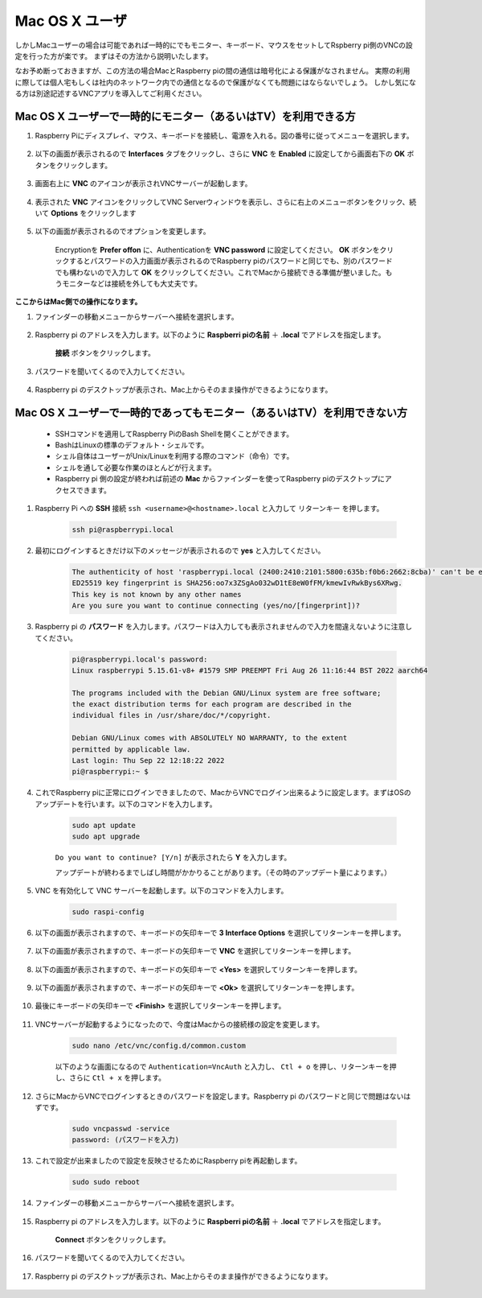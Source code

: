 
Mac OS X ユーザ
==========================

しかしMacユーザーの場合は可能であれば一時的にでもモニター、キーボード、マウスをセットしてRspberry pi側のVNCの設定を行った方が楽です。
まずはその方法から説明いたします。

なお予め断っておきますが、この方法の場合MacとRaspberry piの間の通信は暗号化による保護がなされません。
実際の利用に際しては個人宅もしくは社内のネットワーク内での通信となるので保護がなくても問題にはならないでしょう。
しかし気になる方は別途記述するVNCアプリを導入してご利用ください。

Mac OS X ユーザーで一時的にモニター（あるいはTV）を利用できる方
---------------------------------------------------------------------

#. Raspberry Piにディスプレイ、マウス、キーボードを接続し、電源を入れる。図の番号に従ってメニューを選択します。


    .. image:: img/mac_vnc1.png
        :align: center

#. 以下の画面が表示されるので **Interfaces** タブをクリックし、さらに **VNC** を **Enabled** に設定してから画面右下の **OK** ボタンをクリックします。

    .. image:: img/mac_vnc2.png
        :align: center


#. 画面右上に **VNC** のアイコンが表示されVNCサーバーが起動します。

    .. image:: img/mac_vnc3.png
        :align: center


#. 表示された **VNC** アイコンをクリックしてVNC Serverウィンドウを表示し、さらに右上のメニューボタンをクリック、続いて **Options** をクリックします

    .. image:: img/mac_vnc4.png
        :align: center

#. 以下の画面が表示されるのでオプションを変更します。

    .. image:: img/mac_vnc5.png
        :align: center

    Encryptionを **Prefer offon** に、Authenticationを **VNC password** に設定してください。
    **OK** ボタンをクリックするとパスワードの入力画面が表示されるのでRaspberry piのパスワードと同じでも、別のパスワードでも構わないので入力して **OK** をクリックしてください。これでMacから接続できる準備が整いました。もうモニターなどは接続を外しても大丈夫です。

**ここからはMac側での操作になります。**

#. ファインダーの移動メニューからサーバーへ接続を選択します。

    .. image:: img/mac_vnc10.png
        :align: center

#. Raspberry pi のアドレスを入力します。以下のように **Raspberri piの名前** ＋ **.local** でアドレスを指定します。

        .. image:: img/mac_vnc11.png
            :align: center

      **接続** ボタンをクリックします。

#. パスワードを聞いてくるので入力してください。

        .. image:: img/mac_vnc12.png
            :align: center

#. Raspberry pi のデスクトップが表示され、Mac上からそのまま操作ができるようになります。

        .. image:: img/mac_vnc13.png
            :align: center


Mac OS X ユーザーで一時的であってもモニター（あるいはTV）を利用できない方
---------------------------------------------------------------------------

 * SSHコマンドを適用してRaspberry PiのBash Shellを開くことができます。
 * BashはLinuxの標準のデフォルト・シェルです。
 * シェル自体はユーザーがUnix/Linuxを利用する際のコマンド（命令）です。
 * シェルを通して必要な作業のほとんどが行えます。
 * Raspberry pi 側の設定が終われば前述の **Mac** からファインダーを使ってRaspberry piのデスクトップにアクセスできます。


#. Raspberry Pi への **SSH** 接続 ``ssh <username>@<hostname>.local`` と入力して ``リターンキー`` を押します。


    .. code-block::

        ssh pi@raspberrypi.local


    .. image:: img/mac_vnc14.png


#. 最初にログインするときだけ以下のメッセージが表示されるので **yes** と入力してください。

    .. code-block::

        The authenticity of host 'raspberrypi.local (2400:2410:2101:5800:635b:f0b6:2662:8cba)' can't be established.
        ED25519 key fingerprint is SHA256:oo7x3ZSgAo032wD1tE8eW0fFM/kmewIvRwkBys6XRwg.
        This key is not known by any other names
        Are you sure you want to continue connecting (yes/no/[fingerprint])?


#. Raspberry pi の **パスワード** を入力します。パスワードは入力しても表示されませんので入力を間違えないように注意してください。

    .. code-block::

        pi@raspberrypi.local's password: 
        Linux raspberrypi 5.15.61-v8+ #1579 SMP PREEMPT Fri Aug 26 11:16:44 BST 2022 aarch64

        The programs included with the Debian GNU/Linux system are free software;
        the exact distribution terms for each program are described in the
        individual files in /usr/share/doc/*/copyright.

        Debian GNU/Linux comes with ABSOLUTELY NO WARRANTY, to the extent
        permitted by applicable law.
        Last login: Thu Sep 22 12:18:22 2022
        pi@raspberrypi:~ $ 


    

#. これでRaspberry piに正常にログインできましたので、MacからVNCでログイン出来るように設定します。まずはOSのアップデートを行います。以下のコマンドを入力します。

    .. code-block::

        sudo apt update
        sudo apt upgrade


    ``Do you want to continue? [Y/n]`` が表示されたら **Y** を入力します。

    アップデートが終わるまでしばし時間がかかりることがあります。（その時のアップデート量によります。）


#. VNC を有効化して VNC サーバーを起動します。以下のコマンドを入力します。

    .. code-block::

        sudo raspi-config

#. 以下の画面が表示されますので、キーボードの矢印キーで **3 Interface Options** を選択してリターンキーを押します。

    .. image:: img/image282.png
        :align: center

#. 以下の画面が表示されますので、キーボードの矢印キーで **VNC** を選択してリターンキーを押します。

    .. image:: img/image283.png
        :align: center

#. 以下の画面が表示されますので、キーボードの矢印キーで **<Yes>** を選択してリターンキーを押します。

    .. image:: img/mac_vnc8.png
        :align: center

#. 以下の画面が表示されますので、キーボードの矢印キーで **<Ok>** を選択してリターンキーを押します。

    .. image:: img/mac_vnc7.png
        :align: center

#. 最後にキーボードの矢印キーで **<Finish>** を選択してリターンキーを押します。

    .. image:: img/mac_vnc6.png
        :align: center

#. VNCサーバーが起動するようになったので、今度はMacからの接続様の設定を変更します。

    .. code-block::

        sudo nano /etc/vnc/config.d/common.custom

    以下のような画面になるので ``Authentication=VncAuth`` と入力し、 ``Ctl + o`` を押し、リターンキーを押し、さらに ``Ctl + x`` を押します。

    .. image:: img/mac_vnc15.png
        :align: center

#. さらにMacからVNCでログインするときのパスワードを設定します。Raspberry pi のパスワードと同じで問題はないはずです。

    .. code-block::

        sudo vncpasswd -service
        password: (パスワードを入力)

#. これで設定が出来ましたので設定を反映させるためにRaspberry piを再起動します。

    .. code-block::

        sudo sudo reboot

#. ファインダーの移動メニューからサーバーへ接続を選択します。

    .. image:: img/mac_vnc10.png
        :align: center

#. Raspberry pi のアドレスを入力します。以下のように **Raspberri piの名前** ＋ **.local** でアドレスを指定します。

        .. image:: img/mac_vnc11.png
            :align: center

      **Connect** ボタンをクリックします。

#. パスワードを聞いてくるので入力してください。

        .. image:: img/mac_vnc12.png
            :align: center

#. Raspberry pi のデスクトップが表示され、Mac上からそのまま操作ができるようになります。

        .. image:: img/mac_vnc13.png
            :align: center
